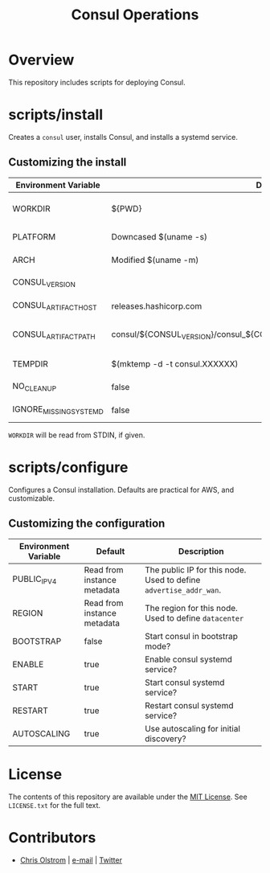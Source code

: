 #+TITLE: Consul Operations
#+LATEX: \pagebreak

* Overview

  This repository includes scripts for deploying Consul.

* scripts/install

  Creates a =consul= user, installs Consul, and installs a systemd service.

** Customizing the install

   | Environment Variable   | Default                                                                   | Description                                                    |
   |------------------------+---------------------------------------------------------------------------+----------------------------------------------------------------|
   | WORKDIR                | ${PWD}                                                                    | Installation scripts and assets are expected to be found here. |
   |------------------------+---------------------------------------------------------------------------+----------------------------------------------------------------|
   | PLATFORM               | Downcased $(uname -s)                                                     | One of: solaris, freebsd, linux, darwin.                       |
   | ARCH                   | Modified $(uname -m)                                                      | System architecture (amd64, arm, etc)                          |
   | CONSUL_VERSION         |                                                                           | Version of Consul to download                                  |
   | CONSUL_ARTIFACT_HOST   | releases.hashicorp.com                                                    | Where to download artifacts from                               |
   | CONSUL_ARTIFACT_PATH   | consul/${CONSUL_VERSION}/consul_${CONSUL_VERSION}_${PLATFORM}_${ARCH}.zip | Path on ${CONSUL_ARTIFACT_HOST} to fetch from.                 |
   |------------------------+---------------------------------------------------------------------------+----------------------------------------------------------------|
   | TEMPDIR                | $(mktemp -d -t consul.XXXXXX)                                             | Location to store temporary files.                             |
   | NO_CLEANUP             | false                                                                     | Do not delete temporary files.                                 |
   | IGNORE_MISSING_SYSTEMD | false                                                                     | Do not fail if systemd is missing.                             |

   ~WORKDIR~ will be read from STDIN, if given.

* scripts/configure

  Configures a Consul installation. Defaults are practical for AWS, and customizable.

** Customizing the configuration

   | Environment Variable | Default                     | Description                                                       |
   |----------------------+-----------------------------+-------------------------------------------------------------------|
   | PUBLIC_IPV4          | Read from instance metadata | The public IP for this node. Used to define ~advertise_addr_wan~. |
   | REGION               | Read from instance metadata | The region for this node. Used to define ~datacenter~             |
   | BOOTSTRAP            | false                       | Start consul in bootstrap mode?                                   |
   | ENABLE               | true                        | Enable consul systemd service?                                    |
   | START                | true                        | Start consul systemd service?                                     |
   | RESTART              | true                        | Restart consul systemd service?                                   |
   | AUTOSCALING          | true                        | Use autoscaling for initial discovery?                            |

* License

  The contents of this repository are available under the [[https://tldrlegal.com/license/mit-license][MIT License]]. See
  ~LICENSE.txt~ for the full text.

* Contributors

  - [[https://colstrom.github.io/][Chris Olstrom]] | [[mailto:chris@olstrom.com][e-mail]] | [[https://twitter.com/ChrisOlstrom][Twitter]]
